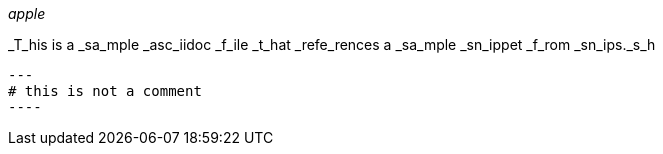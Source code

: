 


_apple_

_T_his is a _sa_mple _asc_iidoc _f_ile _t_hat _refe_rences a _sa_mple _sn_ippet _f_rom _sn_ips._s_h


[source,shell]
---
# this is not a comment
----